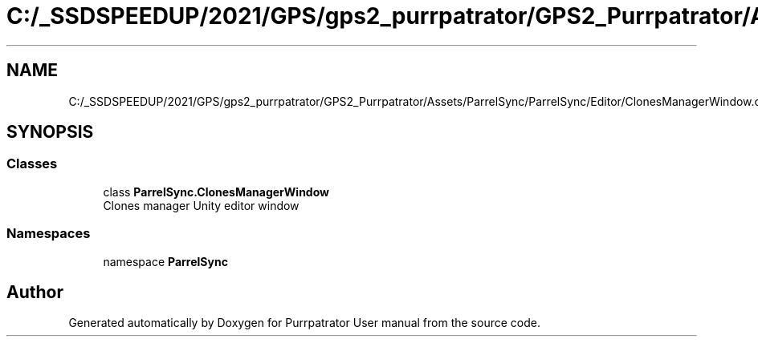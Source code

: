 .TH "C:/_SSDSPEEDUP/2021/GPS/gps2_purrpatrator/GPS2_Purrpatrator/Assets/ParrelSync/ParrelSync/Editor/ClonesManagerWindow.cs" 3 "Mon Apr 18 2022" "Purrpatrator User manual" \" -*- nroff -*-
.ad l
.nh
.SH NAME
C:/_SSDSPEEDUP/2021/GPS/gps2_purrpatrator/GPS2_Purrpatrator/Assets/ParrelSync/ParrelSync/Editor/ClonesManagerWindow.cs
.SH SYNOPSIS
.br
.PP
.SS "Classes"

.in +1c
.ti -1c
.RI "class \fBParrelSync\&.ClonesManagerWindow\fP"
.br
.RI "Clones manager Unity editor window "
.in -1c
.SS "Namespaces"

.in +1c
.ti -1c
.RI "namespace \fBParrelSync\fP"
.br
.in -1c
.SH "Author"
.PP 
Generated automatically by Doxygen for Purrpatrator User manual from the source code\&.
